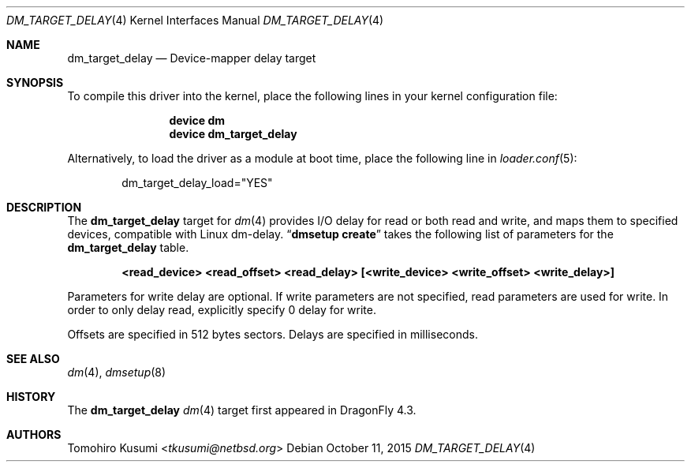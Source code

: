 .\" Copyright (c) 2015 The DragonFly BSD Project.
.\" All rights reserved.
.\"
.\" This code is derived from software contributed to The DragonFly BSD Project
.\" by Tomohiro Kusumi <tkusumi@netbsd.org>
.\"
.\" Redistribution and use in source and binary forms, with or without
.\" modification, are permitted provided that the following conditions
.\" are met:
.\" 1. Redistributions of source code must retain the above copyright
.\"    notice, this list of conditions and the following disclaimer.
.\" 2. Redistributions in binary form must reproduce the above copyright
.\"    notice, this list of conditions and the following disclaimer in the
.\"    documentation and/or other materials provided with the distribution.
.\"
.\" THIS SOFTWARE IS PROVIDED BY THE NETBSD FOUNDATION, INC. AND CONTRIBUTORS
.\" ``AS IS'' AND ANY EXPRESS OR IMPLIED WARRANTIES, INCLUDING, BUT NOT LIMITED
.\" TO, THE IMPLIED WARRANTIES OF MERCHANTABILITY AND FITNESS FOR A PARTICULAR
.\" PURPOSE ARE DISCLAIMED.  IN NO EVENT SHALL THE FOUNDATION OR CONTRIBUTORS
.\" BE LIABLE FOR ANY DIRECT, INDIRECT, INCIDENTAL, SPECIAL, EXEMPLARY, OR
.\" CONSEQUENTIAL DAMAGES (INCLUDING, BUT NOT LIMITED TO, PROCUREMENT OF
.\" SUBSTITUTE GOODS OR SERVICES; LOSS OF USE, DATA, OR PROFITS; OR BUSINESS
.\" INTERRUPTION) HOWEVER CAUSED AND ON ANY THEORY OF LIABILITY, WHETHER IN
.\" CONTRACT, STRICT LIABILITY, OR TORT (INCLUDING NEGLIGENCE OR OTHERWISE)
.\" ARISING IN ANY WAY OUT OF THE USE OF THIS SOFTWARE, EVEN IF ADVISED OF THE
.\" POSSIBILITY OF SUCH DAMAGE.
.Dd October 11, 2015
.Dt DM_TARGET_DELAY 4
.Os
.Sh NAME
.Nm dm_target_delay
.Nd Device-mapper delay target
.Sh SYNOPSIS
To compile this driver into the kernel,
place the following lines in your
kernel configuration file:
.Bd -ragged -offset indent
.Cd "device dm"
.Cd "device dm_target_delay"
.Ed
.Pp
Alternatively, to load the driver as a
module at boot time, place the following line in
.Xr loader.conf 5 :
.Bd -literal -offset indent
dm_target_delay_load="YES"
.Ed
.Sh DESCRIPTION
The
.Nm
target for
.Xr dm 4
provides I/O delay for read or both read and write, and maps them to
specified devices, compatible with Linux dm-delay.
.Dq Nm dmsetup Cm create
takes the following list of parameters for the
.Nm
table.
.Bd -ragged -offset indent
.Cd "<read_device> <read_offset> <read_delay> [<write_device> <write_offset> <write_delay>]"
.Ed
.Pp
Parameters for write delay are optional.
If write parameters are not specified, read parameters are used for write.
In order to only delay read, explicitly specify 0 delay for write.
.Pp
Offsets are specified in 512 bytes sectors.
Delays are specified in milliseconds.
.Sh SEE ALSO
.Xr dm 4 ,
.Xr dmsetup 8
.Sh HISTORY
The
.Nm
.Xr dm 4
target first appeared in
.Dx 4.3 .
.Sh AUTHORS
.An Tomohiro Kusumi Aq Mt tkusumi@netbsd.org
